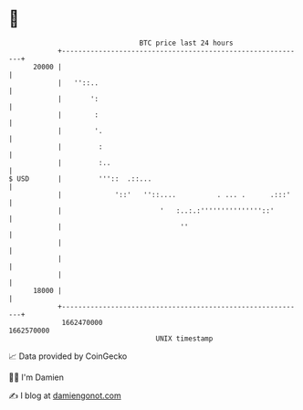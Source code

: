 * 👋

#+begin_example
                                   BTC price last 24 hours                    
               +------------------------------------------------------------+ 
         20000 |                                                            | 
               |   ''::..                                                   | 
               |       ':                                                   | 
               |        :                                                   | 
               |        '.                                                  | 
               |         :                                                  | 
               |         :..                                                | 
   $ USD       |         '''::  .::...                                      | 
               |             '::'   ''::....          . ... .      .:::'    | 
               |                        '   :..:.:'''''''''''''''::'        | 
               |                             ''                             | 
               |                                                            | 
               |                                                            | 
               |                                                            | 
         18000 |                                                            | 
               +------------------------------------------------------------+ 
                1662470000                                        1662570000  
                                       UNIX timestamp                         
#+end_example
📈 Data provided by CoinGecko

🧑‍💻 I'm Damien

✍️ I blog at [[https://www.damiengonot.com][damiengonot.com]]
